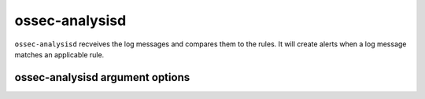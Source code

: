 
.. _ossec-analysisd:

ossec-analysisd
===============

``ossec-analysisd`` recveives the log messages and compares them to the rules. It will create alerts when a log message matches an applicable rule.


ossec-analysisd argument options
~~~~~~~~~~~~~~~~~~~~~~~~~~~~~~~~

.. program:: ossec-analysisd

.. option:: -V

    Version and license message

.. option:: -h

    Help message.

.. option:: -d

    Execute in debug mode

.. option:: -t

    Test configuration

.. option:: -c <config>

    Configuration file ossec-analysisd should use

.. option:: -D <dir>

    Chroot to ``<dir>``


